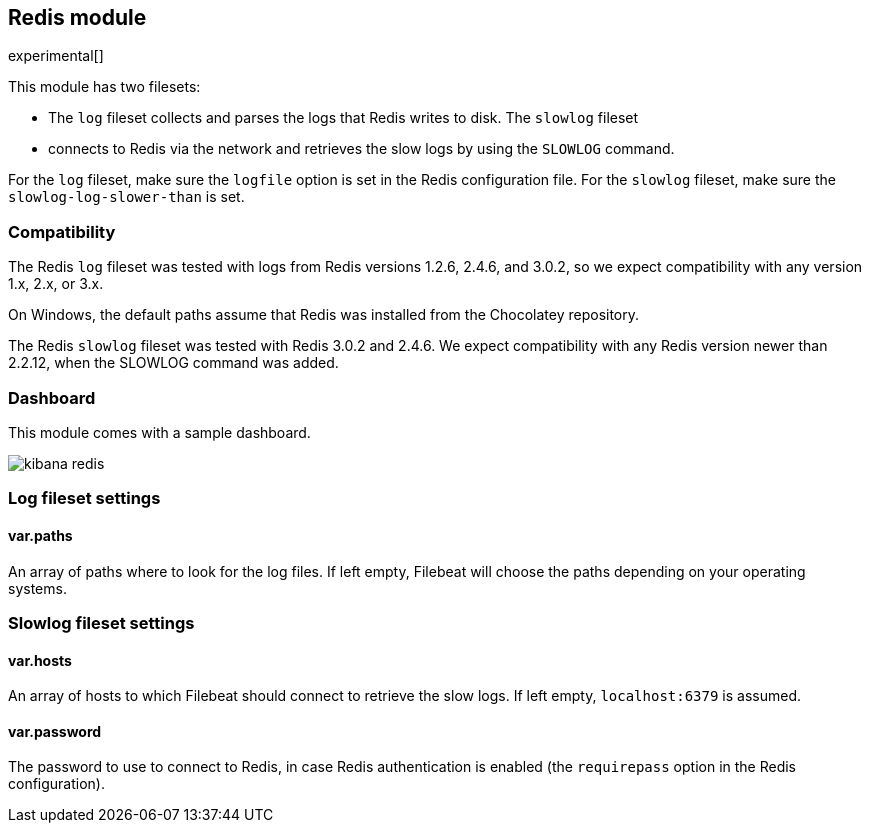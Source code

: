 == Redis module

experimental[]

This module has two filesets:

* The `log` fileset collects and parses the logs that Redis writes to disk.  The `slowlog` fileset
* connects to Redis via the network and retrieves the slow logs
  by using the `SLOWLOG` command.

For the `log` fileset, make sure the `logfile` option is set in the Redis configuration file. For
the `slowlog` fileset, make sure the `slowlog-log-slower-than` is set.

[float]
=== Compatibility

The Redis `log` fileset was tested with logs from Redis versions 1.2.6, 2.4.6, and 3.0.2, so we
expect compatibility with any version 1.x, 2.x, or 3.x.

On Windows, the default paths assume that Redis was installed from the Chocolatey repository.

The Redis `slowlog` fileset was tested with Redis 3.0.2 and 2.4.6. We expect compatibility with any
Redis version newer than 2.2.12, when the SLOWLOG command was added.

[float]
=== Dashboard

This module comes with a sample dashboard.

image::./images/kibana-redis.png[]

[float]
=== Log fileset settings

[float]
==== var.paths

An array of paths where to look for the log files. If left empty, Filebeat
will choose the paths depending on your operating systems.

[float]
=== Slowlog fileset settings

[float]
==== var.hosts

An array of hosts to which Filebeat should connect to retrieve the slow logs. If left empty,
`localhost:6379` is assumed.

[float]
==== var.password

The password to use to connect to Redis, in case Redis authentication is enabled (the `requirepass`
option in the Redis configuration).
